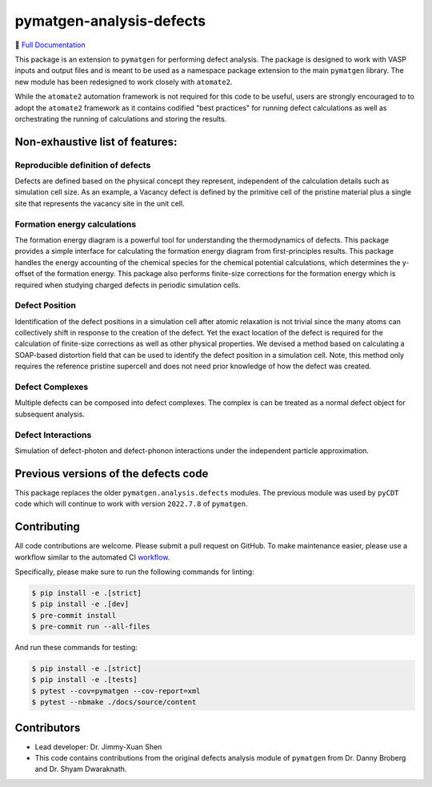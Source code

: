 pymatgen-analysis-defects
=========================

|testing| |codecov| |zenodo| |pypi|

📄 `Full Documentation <https://materialsproject.github.io/pymatgen-analysis-defects/>`_


This package is an extension to ``pymatgen`` for performing defect analysis.
The package is designed to work with VASP inputs and output files and is meant
to be used as a namespace package extension to the main ``pymatgen`` library.
The new module has been redesigned to work closely with ``atomate2``.

While the ``atomate2`` automation framework is not required for this code to be useful, users are strongly encouraged to
to adopt the ``atomate2`` framework as it contains codified "best practices" for running defect calculations
as well as orchestrating the running of calculations and storing the results.


Non-exhaustive list of features:
--------------------------------

Reproducible definition of defects
++++++++++++++++++++++++++++++++++

Defects are defined based on the physical concept they represent,
independent of the calculation details such as simulation cell size.
As an example, a Vacancy defect is defined by the primitive cell of the
pristine material plus a single site that represents the vacancy site in
the unit cell.


Formation energy calculations
+++++++++++++++++++++++++++++

The formation energy diagram is a powerful tool for understanding the
thermodynamics of defects. This package provides a simple interface for
calculating the formation energy diagram from first-principles results.
This package handles the energy accounting of the chemical species for the chemical
potential calculations, which determines the y-offset of the formation energy.
This package also performs finite-size corrections for the formation energy which is required
when studying charged defects in periodic simulation cells.

Defect Position
+++++++++++++++

Identification of the defect positions in a simulation cell after atomic relaxation
is not trivial since the many atoms can collectively shift in response to the creation of
the defect.
Yet the exact location of the defect is required for the calculation of finite-size corrections
as well as other physical properties.
We devised a method based on calculating a SOAP-based distortion field that can be used to
identify the defect position in a simulation cell.
Note, this method only requires the reference pristine supercell and does not need prior knowledge
of how the defect was created.

Defect Complexes
++++++++++++++++

Multiple defects can be composed into defect complexes.
The complex is can be treated as a normal defect object for subsequent analysis.

Defect Interactions
+++++++++++++++++++

Simulation of defect-photon and defect-phonon interactions under the independent particle approximation.

Previous versions of the defects code
-------------------------------------

This package replaces the older ``pymatgen.analysis.defects`` modules.
The previous module was used by ``pyCDT`` code which will continue to work with version ``2022.7.8`` of ``pymatgen``.

Contributing
------------

All code contributions are welcome. Please submit a pull request on GitHub.
To make maintenance easier, please use a workflow similar to the automated CI
`workflow <https://github.com/materialsproject/pymatgen-analysis-defects/blob/main/.github/workflows/testing.yml>`_.

Specifically, please make sure to run the following commands for linting:

.. code-block:: bash

    $ pip install -e .[strict]
    $ pip install -e .[dev]
    $ pre-commit install
    $ pre-commit run --all-files

And run these commands for testing:

.. code-block:: bash

    $ pip install -e .[strict]
    $ pip install -e .[tests]
    $ pytest --cov=pymatgen --cov-report=xml
    $ pytest --nbmake ./docs/source/content


Contributors
------------

* Lead developer: Dr. Jimmy-Xuan Shen
* This code contains contributions from the original defects analysis module of ``pymatgen`` from Dr. Danny Broberg and Dr. Shyam Dwaraknath.

.. |testing| image:: https://github.com/materialsproject/pymatgen-analysis-defects/actions/workflows/testing.yml/badge.svg?branch=main
   :target: https://github.com/materialsproject/pymatgen-analysis-defects/actions/workflows/testing.yml
.. |codecov| image:: https://codecov.io/gh/materialsproject/pymatgen-analysis-defects/branch/main/graph/badge.svg?token=FOKXRCZTXZ
   :target: https://codecov.io/gh/materialsproject/pymatgen-analysis-defects
.. |zenodo| image:: https://zenodo.org/badge/452872799.svg
   :target: https://zenodo.org/badge/latestdoi/452872799
.. |pypi| image:: https://badge.fury.io/py/pymatgen-analysis-defects.svg
    :target: https://badge.fury.io/py/pymatgen-analysis-defects
